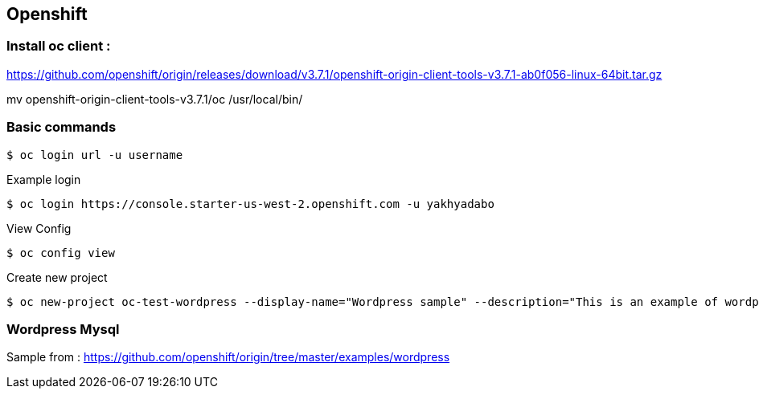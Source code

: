 == Openshift 

=== Install oc client : 

https://github.com/openshift/origin/releases/download/v3.7.1/openshift-origin-client-tools-v3.7.1-ab0f056-linux-64bit.tar.gz

mv openshift-origin-client-tools-v3.7.1/oc /usr/local/bin/



=== Basic commands 

[source,shell]
----
$ oc login url -u username
----

.Example login
[source,shell]
----
$ oc login https://console.starter-us-west-2.openshift.com -u yakhyadabo
----


View Config
[source,shell]
----
$ oc config view
----

Create new project
[source,shell]
----
$ oc new-project oc-test-wordpress --display-name="Wordpress sample" --description="This is an example of wordpress project to on OpenShift v3"
----


=== Wordpress Mysql
Sample from : https://github.com/openshift/origin/tree/master/examples/wordpress

